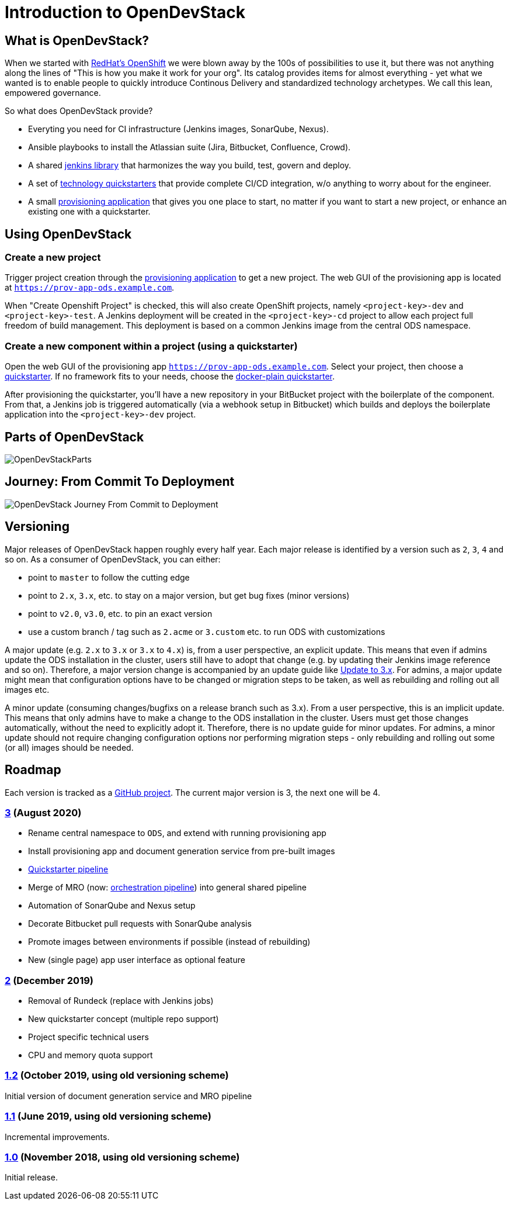= Introduction to OpenDevStack
:experimental:
:page-layout: documentation


== What is OpenDevStack?

When we started with https://www.openshift.com/[RedHat's OpenShift] we were blown away by the 100s of possibilities to use it, but there was not anything along the lines of "This is how you make it work for your org". Its catalog provides items for almost everything - yet what we wanted is to enable people to quickly introduce Continous Delivery and standardized technology archetypes. We call this lean, empowered governance.

So what does OpenDevStack provide?

- Everyting you need for CI infrastructure (Jenkins images, SonarQube, Nexus).
- Ansible playbooks to install the Atlassian suite (Jira, Bitbucket, Confluence, Crowd).
- A shared xref:jenkins-shared-library:index.adoc[jenkins library] that harmonizes the way you build, test, govern and deploy.
- A set of xref:quickstarters:index.adoc[technology quickstarters] that provide complete CI/CD integration, w/o anything to worry about for the engineer.
- A small xref:provisioning-app:index.adoc[provisioning application] that gives you one place to start, no matter if you want to start a new project, or enhance an existing one with a quickstarter.

== Using OpenDevStack
=== Create a new project

Trigger project creation through the xref:provisioning-app:index.adoc[provisioning application] to get a new project. The web GUI of the provisioning app is located at `https://prov-app-ods.example.com`.

When "Create Openshift Project" is checked, this will also create OpenShift projects, namely `<project-key>-dev` and `<project-key>-test`.
A Jenkins deployment will be created in the `<project-key>-cd` project to allow each project full freedom of build management. This deployment is based on a common Jenkins image from the central ODS namespace.

=== Create a new component within a project (using a quickstarter)

Open the web GUI of the provisioning app `https://prov-app-ods.example.com`.
Select your project, then choose a xref:quickstarters:index.adoc[quickstarter]. If no framework fits to your needs, choose the xref:quickstarters:docker-plain.adoc[docker-plain quickstarter].

After provisioning the quickstarter, you'll have a new repository in your BitBucket project with the boilerplate of the component. From that, a Jenkins job is triggered automatically (via a webhook setup in Bitbucket) which builds and deploys the boilerplate application into the `<project-key>-dev` project.

== Parts of OpenDevStack
image::documentation/opendevstack/opendevstack_parts.png[OpenDevStackParts]

== Journey: From Commit To Deployment
image::documentation/opendevstack/from_commit_to_deployment.png[OpenDevStack Journey From Commit to Deployment]

== Versioning

Major releases of OpenDevStack happen roughly every half year. Each major release is identified by a version such as `2`, `3`, `4` and so on. As a consumer of OpenDevStack, you can either:

- point to `master` to follow the cutting edge
- point to `2.x`, `3.x`, etc. to stay on a major version, but get bug fixes (minor versions)
- point to `v2.0`, `v3.0`, etc. to pin an exact version
- use a custom branch / tag such as `2.acme` or `3.custom` etc. to run ODS with customizations

A major update (e.g. `2.x` to `3.x` or `3.x` to `4.x`) is, from a user perspective, an explicit update. This means that even if admins update the ODS installation in the cluster, users still have to adopt that change (e.g. by updating their Jenkins image reference and so on). Therefore, a major version change is accompanied by an update guide like xref:update-guides:3x.adoc[Update to 3.x]. For admins, a major update might mean that configuration options have to be changed or migration steps to be taken, as well as rebuilding and rolling out all images etc.

A minor update (consuming changes/bugfixs on a release branch such as 3.x). From a user perspective, this is an implicit update. This means that only admins have to make a change to the ODS installation in the cluster. Users must get those changes automatically, without the need to explicitly adopt it. Therefore, there is no update guide for minor updates. For admins, a minor update should not require changing configuration options nor performing migration steps - only rebuilding and rolling out some (or all) images should be needed.

== Roadmap

Each version is tracked as a https://github.com/orgs/opendevstack/projects[GitHub project]. The current major version is 3, the next one will be 4.

=== https://github.com/orgs/opendevstack/projects/9[3] (August 2020)

- Rename central namespace to `ODS`, and extend with running provisioning app
- Install provisioning app and document generation service from pre-built images
- xref:jenkins-shared-library:quickstarter-pipeline.adoc[Quickstarter pipeline]
- Merge of MRO (now: xref:jenkins-shared-library:orchestration-pipeline.adoc[orchestration pipeline]) into general shared pipeline
- Automation of SonarQube and Nexus setup
- Decorate Bitbucket pull requests with SonarQube analysis
- Promote images between environments if possible (instead of rebuilding)
- New (single page) app user interface as optional feature

=== https://github.com/orgs/opendevstack/projects/6[2] (December 2019)

- Removal of Rundeck (replace with Jenkins jobs)
- New quickstarter concept (multiple repo support)
- Project specific technical users
- CPU and memory quota support

=== https://github.com/orgs/opendevstack/projects/8[1.2] (October 2019, using old versioning scheme)

Initial version of document generation service and MRO pipeline

=== https://github.com/orgs/opendevstack/projects/4[1.1] (June 2019, using old versioning scheme)

Incremental improvements.

=== https://github.com/orgs/opendevstack/projects/3[1.0] (November 2018, using old versioning scheme)

Initial release.
